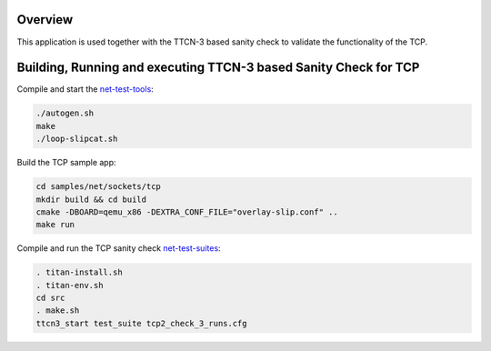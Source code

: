 .. zephyr:code-sample:: sockets-tcp-sample
   :name: TCP sample for TTCN-3 based sanity check
   :relevant-api: bsd_sockets

   Use TTCN-3 to validate the functionality of the TCP stack.

Overview
********

This application is used together with the TTCN-3 based sanity check
to validate the functionality of the TCP.

Building, Running and executing TTCN-3 based Sanity Check for TCP
*****************************************************************

Compile and start the `net-test-tools`_:

.. code-block:: console

   ./autogen.sh
   make
   ./loop-slipcat.sh

Build the TCP sample app:

.. code-block:: console

   cd samples/net/sockets/tcp
   mkdir build && cd build
   cmake -DBOARD=qemu_x86 -DEXTRA_CONF_FILE="overlay-slip.conf" ..
   make run

Compile and run the TCP sanity check `net-test-suites`_:

.. code-block:: console

   . titan-install.sh
   . titan-env.sh
   cd src
   . make.sh
   ttcn3_start test_suite tcp2_check_3_runs.cfg

.. _`net-test-tools`: https://github.com/intel/net-test-tools
.. _`net-test-suites`: https://github.com/intel/net-test-suites
